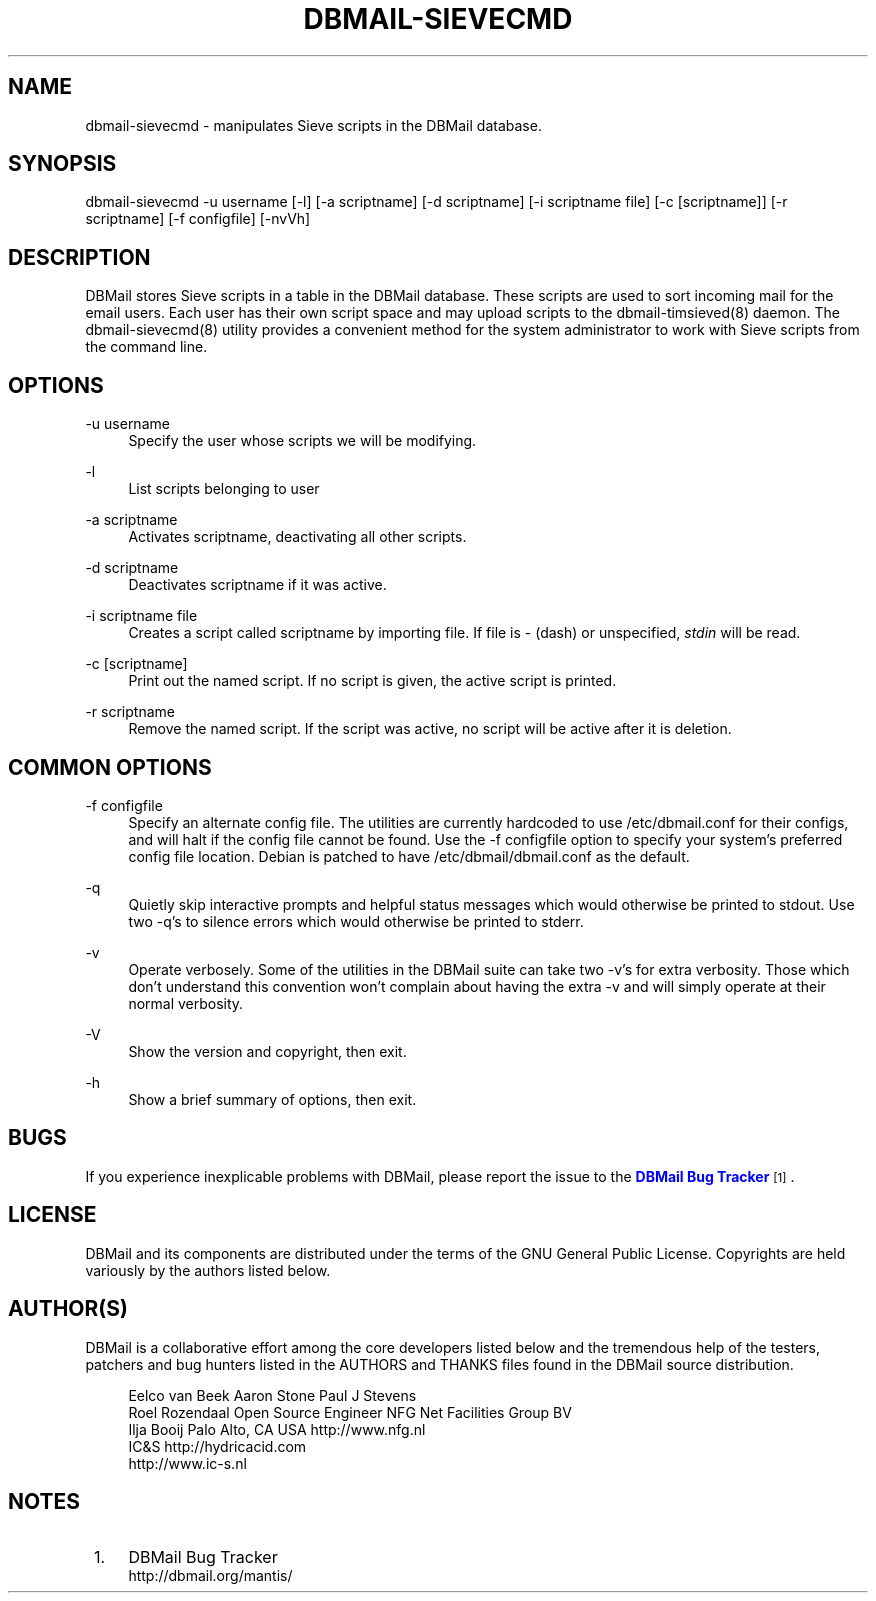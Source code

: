 '\" t
.\"     Title: dbmail-sievecmd
.\"    Author: [FIXME: author] [see http://docbook.sf.net/el/author]
.\" Generator: DocBook XSL Stylesheets v1.75.2 <http://docbook.sf.net/>
.\"      Date: 01/14/2011
.\"    Manual: \ \&
.\"    Source: \ \&
.\"  Language: English
.\"
.TH "DBMAIL\-SIEVECMD" "8" "01/14/2011" "\ \&" "\ \&"
.\" -----------------------------------------------------------------
.\" * Define some portability stuff
.\" -----------------------------------------------------------------
.\" ~~~~~~~~~~~~~~~~~~~~~~~~~~~~~~~~~~~~~~~~~~~~~~~~~~~~~~~~~~~~~~~~~
.\" http://bugs.debian.org/507673
.\" http://lists.gnu.org/archive/html/groff/2009-02/msg00013.html
.\" ~~~~~~~~~~~~~~~~~~~~~~~~~~~~~~~~~~~~~~~~~~~~~~~~~~~~~~~~~~~~~~~~~
.ie \n(.g .ds Aq \(aq
.el       .ds Aq '
.\" -----------------------------------------------------------------
.\" * set default formatting
.\" -----------------------------------------------------------------
.\" disable hyphenation
.nh
.\" disable justification (adjust text to left margin only)
.ad l
.\" -----------------------------------------------------------------
.\" * MAIN CONTENT STARTS HERE *
.\" -----------------------------------------------------------------
.SH "NAME"
dbmail-sievecmd \- manipulates Sieve scripts in the DBMail database\&.
.SH "SYNOPSIS"
.sp
dbmail\-sievecmd \-u username [\-l] [\-a scriptname] [\-d scriptname] [\-i scriptname file] [\-c [scriptname]] [\-r scriptname] [\-f configfile] [\-nvVh]
.SH "DESCRIPTION"
.sp
DBMail stores Sieve scripts in a table in the DBMail database\&. These scripts are used to sort incoming mail for the email users\&. Each user has their own script space and may upload scripts to the dbmail\-timsieved(8) daemon\&. The dbmail\-sievecmd(8) utility provides a convenient method for the system administrator to work with Sieve scripts from the command line\&.
.SH "OPTIONS"
.PP
\-u username
.RS 4
Specify the user whose scripts we will be modifying\&.
.RE
.PP
\-l
.RS 4
List scripts belonging to user
.RE
.PP
\-a scriptname
.RS 4
Activates
scriptname, deactivating all other scripts\&.
.RE
.PP
\-d scriptname
.RS 4
Deactivates
scriptname
if it was active\&.
.RE
.PP
\-i scriptname file
.RS 4
Creates a script called
scriptname
by importing
file\&. If
file
is \- (dash) or unspecified,
\fIstdin\fR
will be read\&.
.RE
.PP
\-c [scriptname]
.RS 4
Print out the named script\&. If no script is given, the active script is printed\&.
.RE
.PP
\-r scriptname
.RS 4
Remove the named script\&. If the script was active, no script will be active after it is deletion\&.
.RE
.SH "COMMON OPTIONS"
.PP
\-f configfile
.RS 4
Specify an alternate config file\&. The utilities are currently hardcoded to use /etc/dbmail\&.conf for their configs, and will halt if the config file cannot be found\&. Use the \-f configfile option to specify your system\(cqs preferred config file location\&. Debian is patched to have /etc/dbmail/dbmail\&.conf as the default\&.
.RE
.PP
\-q
.RS 4
Quietly skip interactive prompts and helpful status messages which would otherwise be printed to stdout\&. Use two \-q\(cqs to silence errors which would otherwise be printed to stderr\&.
.RE
.PP
\-v
.RS 4
Operate verbosely\&. Some of the utilities in the DBMail suite can take two \-v\(cqs for extra verbosity\&. Those which don\(cqt understand this convention won\(cqt complain about having the extra \-v and will simply operate at their normal verbosity\&.
.RE
.PP
\-V
.RS 4
Show the version and copyright, then exit\&.
.RE
.PP
\-h
.RS 4
Show a brief summary of options, then exit\&.
.RE
.SH "BUGS"
.sp
If you experience inexplicable problems with DBMail, please report the issue to the \m[blue]\fBDBMail Bug Tracker\fR\m[]\&\s-2\u[1]\d\s+2\&.
.SH "LICENSE"
.sp
DBMail and its components are distributed under the terms of the GNU General Public License\&. Copyrights are held variously by the authors listed below\&.
.SH "AUTHOR(S)"
.sp
DBMail is a collaborative effort among the core developers listed below and the tremendous help of the testers, patchers and bug hunters listed in the AUTHORS and THANKS files found in the DBMail source distribution\&.
.sp
.if n \{\
.RS 4
.\}
.nf
Eelco van Beek      Aaron Stone            Paul J Stevens
Roel Rozendaal      Open Source Engineer   NFG Net Facilities Group BV
Ilja Booij          Palo Alto, CA USA      http://www\&.nfg\&.nl
IC&S                http://hydricacid\&.com
http://www\&.ic\-s\&.nl
.fi
.if n \{\
.RE
.\}
.SH "NOTES"
.IP " 1." 4
DBMail Bug Tracker
.RS 4
\%http://dbmail.org/mantis/
.RE
